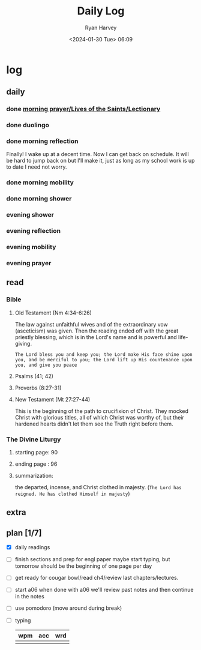 #+title: Daily Log
#+author: Ryan Harvey
#+date: <2024-01-30 Tue> 06:09
* log 
** daily
*** done [[https://goarch.org][morning prayer/Lives of the Saints/Lectionary]]
*** done duolingo
*** done morning reflection
Finally! I wake up at a decent time. Now I can get back on schedule. It will be hard to jump back on but I'll make it, just as long as my school work is up to date I need not worry.
*** done morning mobility
*** done morning shower
*** evening shower
*** evening reflection
*** evening mobility
*** evening prayer
** read
*** Bible 
**** Old Testament (Nm 4:34-6:26)
The law against unfaithful wives and of the extraordinary vow (asceticism) was given. Then the reading ended off with the great priestly blessing, which is in the Lord's name and is powerful and life-giving.

~The Lord bless you and keep you; the Lord make His face shine upon you, and be merciful to you; the Lord lift up His countenance upon you, and give you peace~
**** Psalms (41; 42)
**** Proverbs (8:27-31)
**** New Testament (Mt 27:27-44)
This is the beginning of the path to crucifixion of Christ. They mocked Christ with glorious titles, all of which Christ was worthy of, but their hardened hearts didn't let them see the Truth right before them.
*** The Divine Liturgy
**** starting page: 90
**** ending page  : 96
**** summarization: 
the departed, incense, and Christ clothed in majesty. (~The Lord has reigned. He has clothed Himself in majesty~)
** extra
** plan [1/7]
- [X] daily readings
- [ ] finish sections and prep for engl paper
  maybe start typing, but tomorrow should be the beginning of one page per day
- [ ] get ready for cougar bowl/read ch4/review last chapters/lectures.
- [ ] start a06
  when done with a06 we'll review past notes and then continue in the notes
- [ ] use pomodoro (move around during break)
- [ ] typing
  | wpm | acc | wrd |
  |-----+-----+-----|
  |     |     |     |
